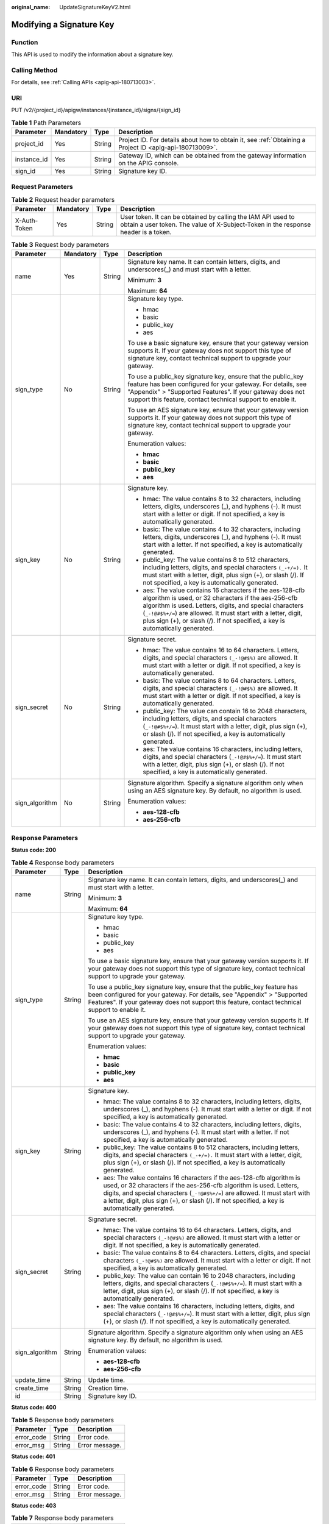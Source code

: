 :original_name: UpdateSignatureKeyV2.html

.. _UpdateSignatureKeyV2:

Modifying a Signature Key
=========================

Function
--------

This API is used to modify the information about a signature key.

Calling Method
--------------

For details, see :ref:`Calling APIs <apig-api-180713003>`.

URI
---

PUT /v2/{project_id}/apigw/instances/{instance_id}/signs/{sign_id}

.. table:: **Table 1** Path Parameters

   +-------------+-----------+--------+---------------------------------------------------------------------------------------------------------+
   | Parameter   | Mandatory | Type   | Description                                                                                             |
   +=============+===========+========+=========================================================================================================+
   | project_id  | Yes       | String | Project ID. For details about how to obtain it, see :ref:`Obtaining a Project ID <apig-api-180713009>`. |
   +-------------+-----------+--------+---------------------------------------------------------------------------------------------------------+
   | instance_id | Yes       | String | Gateway ID, which can be obtained from the gateway information on the APIG console.                     |
   +-------------+-----------+--------+---------------------------------------------------------------------------------------------------------+
   | sign_id     | Yes       | String | Signature key ID.                                                                                       |
   +-------------+-----------+--------+---------------------------------------------------------------------------------------------------------+

Request Parameters
------------------

.. table:: **Table 2** Request header parameters

   +--------------+-----------+--------+----------------------------------------------------------------------------------------------------------------------------------------------------+
   | Parameter    | Mandatory | Type   | Description                                                                                                                                        |
   +==============+===========+========+====================================================================================================================================================+
   | X-Auth-Token | Yes       | String | User token. It can be obtained by calling the IAM API used to obtain a user token. The value of X-Subject-Token in the response header is a token. |
   +--------------+-----------+--------+----------------------------------------------------------------------------------------------------------------------------------------------------+

.. table:: **Table 3** Request body parameters

   +-----------------+-----------------+-----------------+----------------------------------------------------------------------------------------------------------------------------------------------------------------------------------------------------------------------------------------------------------------------------------------------------------------------------------+
   | Parameter       | Mandatory       | Type            | Description                                                                                                                                                                                                                                                                                                                      |
   +=================+=================+=================+==================================================================================================================================================================================================================================================================================================================================+
   | name            | Yes             | String          | Signature key name. It can contain letters, digits, and underscores(_) and must start with a letter.                                                                                                                                                                                                                             |
   |                 |                 |                 |                                                                                                                                                                                                                                                                                                                                  |
   |                 |                 |                 | Minimum: **3**                                                                                                                                                                                                                                                                                                                   |
   |                 |                 |                 |                                                                                                                                                                                                                                                                                                                                  |
   |                 |                 |                 | Maximum: **64**                                                                                                                                                                                                                                                                                                                  |
   +-----------------+-----------------+-----------------+----------------------------------------------------------------------------------------------------------------------------------------------------------------------------------------------------------------------------------------------------------------------------------------------------------------------------------+
   | sign_type       | No              | String          | Signature key type.                                                                                                                                                                                                                                                                                                              |
   |                 |                 |                 |                                                                                                                                                                                                                                                                                                                                  |
   |                 |                 |                 | -  hmac                                                                                                                                                                                                                                                                                                                          |
   |                 |                 |                 |                                                                                                                                                                                                                                                                                                                                  |
   |                 |                 |                 | -  basic                                                                                                                                                                                                                                                                                                                         |
   |                 |                 |                 |                                                                                                                                                                                                                                                                                                                                  |
   |                 |                 |                 | -  public_key                                                                                                                                                                                                                                                                                                                    |
   |                 |                 |                 |                                                                                                                                                                                                                                                                                                                                  |
   |                 |                 |                 | -  aes                                                                                                                                                                                                                                                                                                                           |
   |                 |                 |                 |                                                                                                                                                                                                                                                                                                                                  |
   |                 |                 |                 | To use a basic signature key, ensure that your gateway version supports it. If your gateway does not support this type of signature key, contact technical support to upgrade your gateway.                                                                                                                                      |
   |                 |                 |                 |                                                                                                                                                                                                                                                                                                                                  |
   |                 |                 |                 | To use a public_key signature key, ensure that the public_key feature has been configured for your gateway. For details, see "Appendix" > "Supported Features". If your gateway does not support this feature, contact technical support to enable it.                                                                           |
   |                 |                 |                 |                                                                                                                                                                                                                                                                                                                                  |
   |                 |                 |                 | To use an AES signature key, ensure that your gateway version supports it. If your gateway does not support this type of signature key, contact technical support to upgrade your gateway.                                                                                                                                       |
   |                 |                 |                 |                                                                                                                                                                                                                                                                                                                                  |
   |                 |                 |                 | Enumeration values:                                                                                                                                                                                                                                                                                                              |
   |                 |                 |                 |                                                                                                                                                                                                                                                                                                                                  |
   |                 |                 |                 | -  **hmac**                                                                                                                                                                                                                                                                                                                      |
   |                 |                 |                 |                                                                                                                                                                                                                                                                                                                                  |
   |                 |                 |                 | -  **basic**                                                                                                                                                                                                                                                                                                                     |
   |                 |                 |                 |                                                                                                                                                                                                                                                                                                                                  |
   |                 |                 |                 | -  **public_key**                                                                                                                                                                                                                                                                                                                |
   |                 |                 |                 |                                                                                                                                                                                                                                                                                                                                  |
   |                 |                 |                 | -  **aes**                                                                                                                                                                                                                                                                                                                       |
   +-----------------+-----------------+-----------------+----------------------------------------------------------------------------------------------------------------------------------------------------------------------------------------------------------------------------------------------------------------------------------------------------------------------------------+
   | sign_key        | No              | String          | Signature key.                                                                                                                                                                                                                                                                                                                   |
   |                 |                 |                 |                                                                                                                                                                                                                                                                                                                                  |
   |                 |                 |                 | -  hmac: The value contains 8 to 32 characters, including letters, digits, underscores (_), and hyphens (-). It must start with a letter or digit. If not specified, a key is automatically generated.                                                                                                                           |
   |                 |                 |                 |                                                                                                                                                                                                                                                                                                                                  |
   |                 |                 |                 | -  basic: The value contains 4 to 32 characters, including letters, digits, underscores (_), and hyphens (-). It must start with a letter. If not specified, a key is automatically generated.                                                                                                                                   |
   |                 |                 |                 |                                                                                                                                                                                                                                                                                                                                  |
   |                 |                 |                 | -  public_key: The value contains 8 to 512 characters, including letters, digits, and special characters ``(_-+/=).`` It must start with a letter, digit, plus sign (+), or slash (/). If not specified, a key is automatically generated.                                                                                       |
   |                 |                 |                 |                                                                                                                                                                                                                                                                                                                                  |
   |                 |                 |                 | -  aes: The value contains 16 characters if the aes-128-cfb algorithm is used, or 32 characters if the aes-256-cfb algorithm is used. Letters, digits, and special characters (``_-!@#$%+/=``) are allowed. It must start with a letter, digit, plus sign (+), or slash (/). If not specified, a key is automatically generated. |
   +-----------------+-----------------+-----------------+----------------------------------------------------------------------------------------------------------------------------------------------------------------------------------------------------------------------------------------------------------------------------------------------------------------------------------+
   | sign_secret     | No              | String          | Signature secret.                                                                                                                                                                                                                                                                                                                |
   |                 |                 |                 |                                                                                                                                                                                                                                                                                                                                  |
   |                 |                 |                 | -  hmac: The value contains 16 to 64 characters. Letters, digits, and special characters ``(_-!@#$%)`` are allowed. It must start with a letter or digit. If not specified, a key is automatically generated.                                                                                                                    |
   |                 |                 |                 |                                                                                                                                                                                                                                                                                                                                  |
   |                 |                 |                 | -  basic: The value contains 8 to 64 characters. Letters, digits, and special characters ``(_-!@#$%)`` are allowed. It must start with a letter or digit. If not specified, a key is automatically generated.                                                                                                                    |
   |                 |                 |                 |                                                                                                                                                                                                                                                                                                                                  |
   |                 |                 |                 | -  public_key: The value can contain 16 to 2048 characters, including letters, digits, and special characters (``_-!@#$%+/=``). It must start with a letter, digit, plus sign (+), or slash (/). If not specified, a key is automatically generated.                                                                             |
   |                 |                 |                 |                                                                                                                                                                                                                                                                                                                                  |
   |                 |                 |                 | -  aes: The value contains 16 characters, including letters, digits, and special characters (``_-!@#$%+/=``). It must start with a letter, digit, plus sign (+), or slash (/). If not specified, a key is automatically generated.                                                                                               |
   +-----------------+-----------------+-----------------+----------------------------------------------------------------------------------------------------------------------------------------------------------------------------------------------------------------------------------------------------------------------------------------------------------------------------------+
   | sign_algorithm  | No              | String          | Signature algorithm. Specify a signature algorithm only when using an AES signature key. By default, no algorithm is used.                                                                                                                                                                                                       |
   |                 |                 |                 |                                                                                                                                                                                                                                                                                                                                  |
   |                 |                 |                 | Enumeration values:                                                                                                                                                                                                                                                                                                              |
   |                 |                 |                 |                                                                                                                                                                                                                                                                                                                                  |
   |                 |                 |                 | -  **aes-128-cfb**                                                                                                                                                                                                                                                                                                               |
   |                 |                 |                 |                                                                                                                                                                                                                                                                                                                                  |
   |                 |                 |                 | -  **aes-256-cfb**                                                                                                                                                                                                                                                                                                               |
   +-----------------+-----------------+-----------------+----------------------------------------------------------------------------------------------------------------------------------------------------------------------------------------------------------------------------------------------------------------------------------------------------------------------------------+

Response Parameters
-------------------

**Status code: 200**

.. table:: **Table 4** Response body parameters

   +-----------------------+-----------------------+----------------------------------------------------------------------------------------------------------------------------------------------------------------------------------------------------------------------------------------------------------------------------------------------------------------------------------+
   | Parameter             | Type                  | Description                                                                                                                                                                                                                                                                                                                      |
   +=======================+=======================+==================================================================================================================================================================================================================================================================================================================================+
   | name                  | String                | Signature key name. It can contain letters, digits, and underscores(_) and must start with a letter.                                                                                                                                                                                                                             |
   |                       |                       |                                                                                                                                                                                                                                                                                                                                  |
   |                       |                       | Minimum: **3**                                                                                                                                                                                                                                                                                                                   |
   |                       |                       |                                                                                                                                                                                                                                                                                                                                  |
   |                       |                       | Maximum: **64**                                                                                                                                                                                                                                                                                                                  |
   +-----------------------+-----------------------+----------------------------------------------------------------------------------------------------------------------------------------------------------------------------------------------------------------------------------------------------------------------------------------------------------------------------------+
   | sign_type             | String                | Signature key type.                                                                                                                                                                                                                                                                                                              |
   |                       |                       |                                                                                                                                                                                                                                                                                                                                  |
   |                       |                       | -  hmac                                                                                                                                                                                                                                                                                                                          |
   |                       |                       |                                                                                                                                                                                                                                                                                                                                  |
   |                       |                       | -  basic                                                                                                                                                                                                                                                                                                                         |
   |                       |                       |                                                                                                                                                                                                                                                                                                                                  |
   |                       |                       | -  public_key                                                                                                                                                                                                                                                                                                                    |
   |                       |                       |                                                                                                                                                                                                                                                                                                                                  |
   |                       |                       | -  aes                                                                                                                                                                                                                                                                                                                           |
   |                       |                       |                                                                                                                                                                                                                                                                                                                                  |
   |                       |                       | To use a basic signature key, ensure that your gateway version supports it. If your gateway does not support this type of signature key, contact technical support to upgrade your gateway.                                                                                                                                      |
   |                       |                       |                                                                                                                                                                                                                                                                                                                                  |
   |                       |                       | To use a public_key signature key, ensure that the public_key feature has been configured for your gateway. For details, see "Appendix" > "Supported Features". If your gateway does not support this feature, contact technical support to enable it.                                                                           |
   |                       |                       |                                                                                                                                                                                                                                                                                                                                  |
   |                       |                       | To use an AES signature key, ensure that your gateway version supports it. If your gateway does not support this type of signature key, contact technical support to upgrade your gateway.                                                                                                                                       |
   |                       |                       |                                                                                                                                                                                                                                                                                                                                  |
   |                       |                       | Enumeration values:                                                                                                                                                                                                                                                                                                              |
   |                       |                       |                                                                                                                                                                                                                                                                                                                                  |
   |                       |                       | -  **hmac**                                                                                                                                                                                                                                                                                                                      |
   |                       |                       |                                                                                                                                                                                                                                                                                                                                  |
   |                       |                       | -  **basic**                                                                                                                                                                                                                                                                                                                     |
   |                       |                       |                                                                                                                                                                                                                                                                                                                                  |
   |                       |                       | -  **public_key**                                                                                                                                                                                                                                                                                                                |
   |                       |                       |                                                                                                                                                                                                                                                                                                                                  |
   |                       |                       | -  **aes**                                                                                                                                                                                                                                                                                                                       |
   +-----------------------+-----------------------+----------------------------------------------------------------------------------------------------------------------------------------------------------------------------------------------------------------------------------------------------------------------------------------------------------------------------------+
   | sign_key              | String                | Signature key.                                                                                                                                                                                                                                                                                                                   |
   |                       |                       |                                                                                                                                                                                                                                                                                                                                  |
   |                       |                       | -  hmac: The value contains 8 to 32 characters, including letters, digits, underscores (_), and hyphens (-). It must start with a letter or digit. If not specified, a key is automatically generated.                                                                                                                           |
   |                       |                       |                                                                                                                                                                                                                                                                                                                                  |
   |                       |                       | -  basic: The value contains 4 to 32 characters, including letters, digits, underscores (_), and hyphens (-). It must start with a letter. If not specified, a key is automatically generated.                                                                                                                                   |
   |                       |                       |                                                                                                                                                                                                                                                                                                                                  |
   |                       |                       | -  public_key: The value contains 8 to 512 characters, including letters, digits, and special characters ``(_-+/=).`` It must start with a letter, digit, plus sign (+), or slash (/). If not specified, a key is automatically generated.                                                                                       |
   |                       |                       |                                                                                                                                                                                                                                                                                                                                  |
   |                       |                       | -  aes: The value contains 16 characters if the aes-128-cfb algorithm is used, or 32 characters if the aes-256-cfb algorithm is used. Letters, digits, and special characters (``_-!@#$%+/=``) are allowed. It must start with a letter, digit, plus sign (+), or slash (/). If not specified, a key is automatically generated. |
   +-----------------------+-----------------------+----------------------------------------------------------------------------------------------------------------------------------------------------------------------------------------------------------------------------------------------------------------------------------------------------------------------------------+
   | sign_secret           | String                | Signature secret.                                                                                                                                                                                                                                                                                                                |
   |                       |                       |                                                                                                                                                                                                                                                                                                                                  |
   |                       |                       | -  hmac: The value contains 16 to 64 characters. Letters, digits, and special characters ``(_-!@#$%)`` are allowed. It must start with a letter or digit. If not specified, a key is automatically generated.                                                                                                                    |
   |                       |                       |                                                                                                                                                                                                                                                                                                                                  |
   |                       |                       | -  basic: The value contains 8 to 64 characters. Letters, digits, and special characters ``(_-!@#$%)`` are allowed. It must start with a letter or digit. If not specified, a key is automatically generated.                                                                                                                    |
   |                       |                       |                                                                                                                                                                                                                                                                                                                                  |
   |                       |                       | -  public_key: The value can contain 16 to 2048 characters, including letters, digits, and special characters (``_-!@#$%+/=``). It must start with a letter, digit, plus sign (+), or slash (/). If not specified, a key is automatically generated.                                                                             |
   |                       |                       |                                                                                                                                                                                                                                                                                                                                  |
   |                       |                       | -  aes: The value contains 16 characters, including letters, digits, and special characters (``_-!@#$%+/=``). It must start with a letter, digit, plus sign (+), or slash (/). If not specified, a key is automatically generated.                                                                                               |
   +-----------------------+-----------------------+----------------------------------------------------------------------------------------------------------------------------------------------------------------------------------------------------------------------------------------------------------------------------------------------------------------------------------+
   | sign_algorithm        | String                | Signature algorithm. Specify a signature algorithm only when using an AES signature key. By default, no algorithm is used.                                                                                                                                                                                                       |
   |                       |                       |                                                                                                                                                                                                                                                                                                                                  |
   |                       |                       | Enumeration values:                                                                                                                                                                                                                                                                                                              |
   |                       |                       |                                                                                                                                                                                                                                                                                                                                  |
   |                       |                       | -  **aes-128-cfb**                                                                                                                                                                                                                                                                                                               |
   |                       |                       |                                                                                                                                                                                                                                                                                                                                  |
   |                       |                       | -  **aes-256-cfb**                                                                                                                                                                                                                                                                                                               |
   +-----------------------+-----------------------+----------------------------------------------------------------------------------------------------------------------------------------------------------------------------------------------------------------------------------------------------------------------------------------------------------------------------------+
   | update_time           | String                | Update time.                                                                                                                                                                                                                                                                                                                     |
   +-----------------------+-----------------------+----------------------------------------------------------------------------------------------------------------------------------------------------------------------------------------------------------------------------------------------------------------------------------------------------------------------------------+
   | create_time           | String                | Creation time.                                                                                                                                                                                                                                                                                                                   |
   +-----------------------+-----------------------+----------------------------------------------------------------------------------------------------------------------------------------------------------------------------------------------------------------------------------------------------------------------------------------------------------------------------------+
   | id                    | String                | Signature key ID.                                                                                                                                                                                                                                                                                                                |
   +-----------------------+-----------------------+----------------------------------------------------------------------------------------------------------------------------------------------------------------------------------------------------------------------------------------------------------------------------------------------------------------------------------+

**Status code: 400**

.. table:: **Table 5** Response body parameters

   ========== ====== ==============
   Parameter  Type   Description
   ========== ====== ==============
   error_code String Error code.
   error_msg  String Error message.
   ========== ====== ==============

**Status code: 401**

.. table:: **Table 6** Response body parameters

   ========== ====== ==============
   Parameter  Type   Description
   ========== ====== ==============
   error_code String Error code.
   error_msg  String Error message.
   ========== ====== ==============

**Status code: 403**

.. table:: **Table 7** Response body parameters

   ========== ====== ==============
   Parameter  Type   Description
   ========== ====== ==============
   error_code String Error code.
   error_msg  String Error message.
   ========== ====== ==============

**Status code: 404**

.. table:: **Table 8** Response body parameters

   ========== ====== ==============
   Parameter  Type   Description
   ========== ====== ==============
   error_code String Error code.
   error_msg  String Error message.
   ========== ====== ==============

**Status code: 412**

.. table:: **Table 9** Response body parameters

   ========== ====== ==================
   Parameter  Type   Description
   ========== ====== ==================
   error_code String Error code.
   error_msg  String Error description.
   ========== ====== ==================

**Status code: 500**

.. table:: **Table 10** Response body parameters

   ========== ====== ==============
   Parameter  Type   Description
   ========== ====== ==============
   error_code String Error code.
   error_msg  String Error message.
   ========== ====== ==============

Example Requests
----------------

Modify the name of a specified signature key.

.. code-block::

   {
     "name" : "signature_demo"
   }

Example Responses
-----------------

**Status code: 200**

OK

.. code-block::

   {
     "sign_secret" : "dc0************2b3",
     "update_time" : "2020-08-03T03:50:14.989785802Z",
     "create_time" : "2020-08-03T03:39:38Z",
     "name" : "signature_demo",
     "id" : "0b0e8f456b8742218af75f945307173c",
     "sign_key" : "a071a20d460a4f639a636c3d7e3d8163",
     "sign_type" : "hmac"
   }

**Status code: 400**

Bad Request

.. code-block::

   {
     "error_code" : "APIG.2011",
     "error_msg" : "Invalid parameter value,parameterName:name. Please refer to the support documentation"
   }

**Status code: 401**

Unauthorized

.. code-block::

   {
     "error_code" : "APIG.1002",
     "error_msg" : "Incorrect token or token resolution failed"
   }

**Status code: 403**

Forbidden

.. code-block::

   {
     "error_code" : "APIG.1005",
     "error_msg" : "No permissions to request this method"
   }

**Status code: 404**

Not Found

.. code-block::

   {
     "error_code" : "APIG.3017",
     "error_msg" : "Signature key 0b0e8f456b8742218af75f945307173c does not exist"
   }

**Status code: 412**

PreconditionFailed

.. code-block::

   {
     "error_code" : "APIG.3548",
     "error_msg" : "sign_type=public_key not supported by instance 6a29d4e9-69a0-412a-aabe-9898ec0903b0"
   }

**Status code: 500**

Internal Server Error

.. code-block::

   {
     "error_code" : "APIG.9999",
     "error_msg" : "System error"
   }

Status Codes
------------

=========== =====================
Status Code Description
=========== =====================
200         OK
400         Bad Request
401         Unauthorized
403         Forbidden
404         Not Found
412         PreconditionFailed
500         Internal Server Error
=========== =====================

Error Codes
-----------

See :ref:`Error Codes <errorcode>`.

